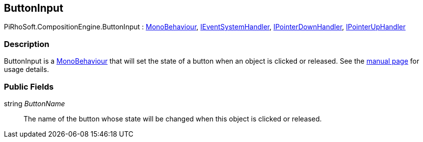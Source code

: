 [#reference/button-input]

## ButtonInput

PiRhoSoft.CompositionEngine.ButtonInput : https://docs.unity3d.com/ScriptReference/MonoBehaviour.html[MonoBehaviour^], https://docs.unity3d.com/ScriptReference/IEventSystemHandler.html[IEventSystemHandler^], https://docs.unity3d.com/ScriptReference/IPointerDownHandler.html[IPointerDownHandler^], https://docs.unity3d.com/ScriptReference/IPointerUpHandler.html[IPointerUpHandler^]

### Description

ButtonInput is a https://docs.unity3d.com/ScriptReference/MonoBehaviour.html[MonoBehaviour^] that will set the state of a button when an object is clicked or released. See the <<manual/button-input.html,manual page>> for usage details.

### Public Fields

string _ButtonName_::

The name of the button whose state will be changed when this object is clicked or released.
